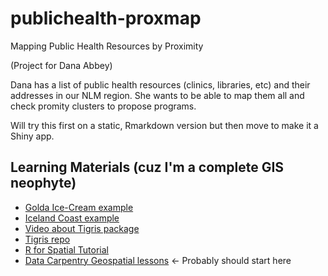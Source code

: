 * publichealth-proxmap
Mapping Public Health Resources by Proximity

(Project for Dana Abbey)

Dana has a list of public health resources (clinics, libraries, etc) and their addresses in our NLM region. She wants to be able to map them all and check promity clusters to propose programs.

Will try this first on a static, Rmarkdown version but then move to make it a Shiny app.

** Learning Materials (cuz I'm a complete GIS neophyte)
- [[https://font-size-test--amitlevinson.netlify.app/blog/exploring-ice-cream-locations/][Golda Ice-Cream example]]
- [[https://dominicroye.github.io/en/2019/calculating-the-distance-to-the-sea-in-r/][Iceland Coast example]]
- [[https://www.youtube.com/watch?v=lZuVxVONK9g][Video about Tigris package]]
- [[https://github.com/walkerke/tigris][Tigris repo]]
- [[https://michaeldorman.github.io/R-Spatial-Workshop-at-CBS-2021/main.html][R for Spatial Tutorial]]
- [[https://datacarpentry.org/lessons/#geospatial-curriculum][Data Carpentry Geospatial lessons]] <- Probably should start here




